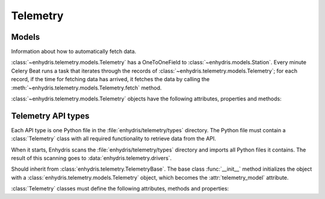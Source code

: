 .. _telemetry:

=========
Telemetry
=========

Models
------

.. class:: enhydris.telemetry.models.Telemetry

   Information about how to automatically fetch data.

   :class:`~enhydris.telemetry.models.Telemetry` has a OneToOneField to
   :class:`~enhydris.models.Station`. Every minute Celery Beat runs a
   task that iterates through the records of
   :class:`~enhydris.telemetry.models.Telemetry`; for each record, if
   the time for fetching data has arrived, it fetches the data by
   calling the :meth:`~enhydris.telemetry.models.Telemetry.fetch`
   method.

   :class:`~enhydris.telemetry.models.Telemetry` objects have the
   following attributes, properties and methods:

   .. attribute:: station
      :type: OneToOneField

      The :class:`~enhydris.models.Station` to which the record refers.

   .. attribute:: type
      :type: CharField

      The type of the API, such as ``Adcon AddUPI`` or ``Metrica
      MeteoView2``.  See :ref:`telemetry_api_types` for more
      information.

   .. attribute:: data_time_zone
      :type: CharField

      Enhydris has the requirement that all time stamps in
      :class:`~enhydris.models.TimeseriesRecord` must be stored in the
      same offset from UTC, i.e. without switching to Daylight Saving
      Time (DST). This offset is specified by
      :attr:`enhydris.models.TimeseriesGroup.time_zone`.

      It is recommended that data loggers also do not switch to DST.
      However, if they do, Enhydris can convert their time stamps as
      needed. If, for example,
      :attr:`~enhydris.telemetry.models.Telemetry.data_time_zone` is set
      to ``Europe/Athens``, then any DST offset will be removed before
      storing in :class:`~enhydris.models.TimeseriesRecord`.

      :attr:`~enhydris.telemetry.models.Telemetry.data_time_zone` is
      used only in order to know when the DST switches occur. The
      timestamp, after removing any DST, is entered as is. There is no
      conversion from
      :attr:`~enhydris.telemetry.models.Telemetry.data_time_zone` to
      :attr:`enhydris.models.TimeseriesGroup.time_zone`. Therefore,
      whether
      :attr:`~enhydris.telemetry.models.Telemetry.data_time_zone` is
      ``Europe/Athens`` or ``Europe/Berlin``, the effect will be exactly
      the same, since Athens and Berlin (as of 2021) switch to DST in
      exactly the same dates.

      Enhydris assumes that the time change occurs exactly when it is
      supposed to occur, not a few hours earlier or later. For the
      switch towards DST, things are simple. For the switch from DST to
      winter time, things are more complicated, because there's an hour
      that appears twice.  If the ambiguous hour occurs twice, Enhydris
      will usually do the correct thing; it will consider that the
      second occurence is after the switch and the first is before the
      switch. If according to the system's clock the switch hasn't
      occurred yet, any references to the ambiguous hour are considered
      to have occurred before the switch.

   .. attribute:: fetch_interval_minutes
      :type: PositiveSmallIntegerField

      This can be, e.g., 60 to fetch data every 60 minutes, 1440 to
      fetch data once a day, etc.

   .. attribute:: fetch_offset_minutes
      :type: PositiveSmallIntegerField

      If
      :attr:`~enhydris.telemetry.models.Telemetry.fetch_interval_minutes`
      is 10 and
      :attr:`~enhydris.telemetry.models.Telemetry.fetch_offset_minutes`
      is 2, then data will be fetched at :02, :12, :22, etc.  If
      :attr:`~enhydris.telemetry.models.Telemetry.fetch_interval_minutes`
      is 1440 and
      :attr:`~enhydris.telemetry.models.Telemetry.fetch_offset_minutes`
      is 125, then data will be fetched every day at 02:05 in the
      morning. Generally
      :attr:`~enhydris.telemetry.models.Telemetry.fetch_offset_minutes`
      counts from midnight.

   .. attribute:: fetch_offset_time_zone
      :type: CharField

      The time zone to which
      :attr:`~enhydris.telemetry.models.Telemetry.fetch_offset_minutes`
      refers; a `tz database name`_ such as ``Europe/Athens``.

      .. _tz database name: https://en.wikipedia.org/wiki/List_of_tz_database_time_zones

   .. attribute:: configuration
      :type: JSONField

      Any additional configuration. The exact contents depend on the API
      :attr:`~enhydris.telemetry.models.Telemetry.type`. However,
      :attr:`configuration` contains (among other things) a
      ``timeseries`` key, which is a list. See
      :attr:`Telemetry.wizard_steps` for more information.

   .. property:: is_due
      :type: Boolean

      :const:`True` if according to
      :attr:`~enhydris.telemetry.models.Telemetry.fetch_interval_minutes`,
      :attr:`~enhydris.telemetry.models.Telemetry.fetch_offset_minutes`,
      :attr:`~enhydris.telemetry.models.Telemetry.fetch_offset_time_zone`
      and the current system time it's time to fetch data.

   .. method:: fetch() -> None

      Connects to the API, fetches the data, and inserts them to
      :class:`~enhydris.models.TimeseriesRecord`. Essentially this
      merely calls :meth:`Telemetry.fetch`.

.. _telemetry_api_types:

Telemetry API types
-------------------

Each API type is one Python file in the
:file:`enhydris/telemetry/types` directory.  The Python file must
contain a :class:`Telemetry` class with all required functionality to
retrieve data from the API.

When it starts, Enhydris scans the :file:`enhydris/telemetry/types`
directory and imports all Python files it contains.  The result of this
scanning goes to :data:`enhydris.telemetry.drivers`.

.. data:: enhydris.telemetry.drivers

   A dictionary that contains all :class:`Telemetry` classes imported
   from the :file:`enhydris/telemetry/types` directory. Each dictionary
   item maps the telemetry type's slug (the base name of the Python
   file) to the :class:`Telemetry` class.

.. class:: Telemetry(telemetry_model)

   Should inherit from :class:`enhydris.telemetry.TelemetryBase`. The
   base class :func:`__init__` method initializes the object with a
   :class:`enhydris.telemetry.models.Telemetry` object, which becomes
   the :attr:`telemetry_model` attribute.

   :class:`Telemetry` classes must define the following attributes,
   methods and properties:

   .. attribute:: name
      :type: string

      The name of the API, such as ``Adcon AddUPI`` or ``Metrica
      MeteoView2``. This is what is stored in
      :attr:`enhydris.telemetry.models.Telemetry.type`.

   .. attribute:: wizard_steps
      :type: list

      When the user wants to configure telemetry for a station, we show
      him a wizard. The first step essentially asks what type of
      telemetric system there is for the station at hand, i.e. asks the
      user to select a value for
      :attr:`enhydris.telemetry.models.Telemetry.type`.  The wizard then
      continues with steps that are specific to the chosen telemetry
      type.  :attr:`wizard_steps`, a class attribute, is a list of
      :class:`django.forms.Form` subclasses, containing the forms for
      these steps. These forms are instantiated with the configuration
      specified so far as their ``initial`` parameter, and the
      configuration is updated with the ``cleaned_data`` once the form
      is posted.

   .. method:: fetch() -> None

      Connects to the API, fetches the data, and inserts them to
      :class:`~enhydris.models.TimeseriesRecord`.
